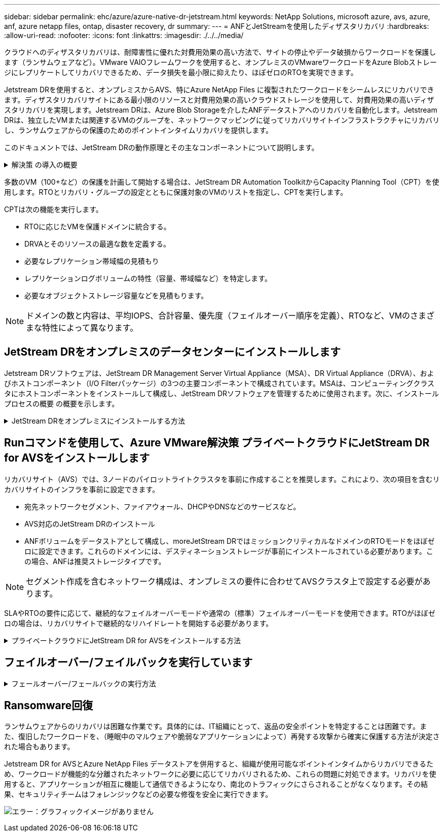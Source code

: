 ---
sidebar: sidebar 
permalink: ehc/azure/azure-native-dr-jetstream.html 
keywords: NetApp Solutions, microsoft azure, avs, azure, anf, azure netapp files, ontap, disaster recovery, dr 
summary:  
---
= ANFとJetStreamを使用したディザスタリカバリ
:hardbreaks:
:allow-uri-read: 
:nofooter: 
:icons: font
:linkattrs: 
:imagesdir: ./../../media/


[role="lead"]
クラウドへのディザスタリカバリは、耐障害性に優れた対費用効果の高い方法で、サイトの停止やデータ破損からワークロードを保護します（ランサムウェアなど）。VMware VAIOフレームワークを使用すると、オンプレミスのVMwareワークロードをAzure Blobストレージにレプリケートしてリカバリできるため、データ損失を最小限に抑えたり、ほぼゼロのRTOを実現できます。

Jetstream DRを使用すると、オンプレミスからAVS、特にAzure NetApp Files に複製されたワークロードをシームレスにリカバリできます。ディザスタリカバリサイトにある最小限のリソースと対費用効果の高いクラウドストレージを使用して、対費用効果の高いディザスタリカバリを実現します。Jetstream DRは、Azure Blob Storageを介したANFデータストアへのリカバリを自動化します。Jetstream DRは、独立したVMまたは関連するVMのグループを、ネットワークマッピングに従ってリカバリサイトインフラストラクチャにリカバリし、ランサムウェアからの保護のためのポイントインタイムリカバリを提供します。

このドキュメントでは、JetStream DRの動作原理とその主なコンポーネントについて説明します。

.解決策 の導入の概要
[%collapsible]
====
. JetStream DRソフトウェアをオンプレミスのデータセンターにインストールします。
+
.. JetStream DRソフトウェアバンドルをAzure Marketplace（ZIP）からダウンロードし、JetStream DR MSA（OVA）を指定のクラスタに導入します。
.. I/Oフィルタパッケージを使用してクラスタを設定します(JetStream VIBをインストールします)。
.. DR AVSクラスタと同じリージョンでAzure Blob（Azureストレージアカウント）をプロビジョニング
.. DRVAアプライアンスを導入し、レプリケーションログボリューム（既存のデータストアまたは共有iSCSIストレージからVMDK）を割り当てます。
.. 保護されたドメイン（関連するVMのグループ）を作成し、DRVAとAzure Blob Storage / ANFを割り当てます。
.. 保護を開始します。


. JetStream DRソフトウェアをAzure VMware解決策 プライベートクラウドにインストールします。
+
.. Runコマンドを使用して、JetStream DRをインストールおよび設定します。
.. [Scan Domains]オプションを使用して、同じAzure BLOBコンテナを追加し、ドメインを検出します。
.. 必要なDRVAアプライアンスを導入します。
.. 使用可能なvSANまたはANFデータストアを使用してレプリケーションログボリュームを作成します。
.. 保護されたドメインをインポートし、VMの配置にANFデータストアを使用するようにRocVA（リカバリVA）を設定します。
.. 適切なフェイルオーバーオプションを選択し、ほぼゼロのRTOドメインまたはVMに対して継続的なリハイドレートを開始します。


. 災害発生時に、指定したAVS DRサイトでAzure NetApp Files データストアへのフェイルオーバーをトリガーします。
. 保護対象サイトのリカバリ後、保護対象サイトへのフェイルバックを起動します。開始する前に、前提条件が満たされていることを確認してください https://["リンク"^] また、JetStream Softwareが提供するBandwidth Testing Tool（BWT）を実行して、JetStream DRソフトウェアで使用した場合にAzure BLOBストレージとそのレプリケーション帯域幅のパフォーマンスを評価します。接続を含む前提条件が整ったら、からJetStream DR for AVSをセットアップして登録します https://["Azure Marketplace で入手できます"^]。ソフトウェアバンドルをダウンロードしたら、上記のインストールプロセスに進みます。


====
多数のVM（100+など）の保護を計画して開始する場合は、JetStream DR Automation ToolkitからCapacity Planning Tool（CPT）を使用します。RTOとリカバリ・グループの設定とともに保護対象のVMのリストを指定し、CPTを実行します。

CPTは次の機能を実行します。

* RTOに応じたVMを保護ドメインに統合する。
* DRVAとそのリソースの最適な数を定義する。
* 必要なレプリケーション帯域幅の見積もり
* レプリケーションログボリュームの特性（容量、帯域幅など）を特定します。
* 必要なオブジェクトストレージ容量などを見積もります。



NOTE: ドメインの数と内容は、平均IOPS、合計容量、優先度（フェイルオーバー順序を定義）、RTOなど、VMのさまざまな特性によって異なります。



== JetStream DRをオンプレミスのデータセンターにインストールします

Jetstream DRソフトウェアは、JetStream DR Management Server Virtual Appliance（MSA）、DR Virtual Appliance（DRVA）、およびホストコンポーネント（I/O Filterパッケージ）の3つの主要コンポーネントで構成されています。MSAは、コンピューティングクラスタにホストコンポーネントをインストールして構成し、JetStream DRソフトウェアを管理するために使用されます。次に、インストールプロセスの概要 の概要を示します。

.JetStream DRをオンプレミスにインストールする方法
[%collapsible]
====
. 前提条件を確認する。
. キャパシティプランニングツールを実行して、リソースと構成に関する推奨事項を確認します（オプションですが、コンセプトの実証の試用には推奨されます）。
. JetStream DR MSAを指定されたクラスタ内のvSphereホストに展開します。
. ブラウザでDNS名を使用してMSAを起動します。
. vCenterサーバをMSAに登録します。インストールを実行するには、次の手順を実行します。
. JetStream DR MSAが導入され、vCenter Serverが登録されたら、vSphere Web Clientを使用してJetStream DRプラグインにアクセスします。これを行うには、[データセンター]>[設定]>[JetStream DR]に移動します。
+
image:vmware-dr-image8.png["エラー：グラフィックイメージがありません"]

. JetStream DRインタフェースから、適切なクラスタを選択します。
+
image:vmware-dr-image9.png["エラー：グラフィックイメージがありません"]

. I/Oフィルタパッケージを使用してクラスタを設定します。
+
image:vmware-dr-image10.png["エラー：グラフィックイメージがありません"]

. リカバリサイトにAzure Blob Storageを追加します。
. アプライアンスタブからDR仮想アプライアンス（DRVA）を導入します。



NOTE: DRFAはCPTによって自動的に作成できますが、POCトライアルの場合は、DRサイクルを手動で設定して実行することをお勧めします（Start protection > failover > failback）。

JetStream DRVAは、データ複製プロセスの主要な機能を容易にする仮想アプライアンスです。保護されたクラスタには少なくとも1つのDRVAが含まれている必要があります。通常は、ホストごとに1つのDRVAが構成されます。各DRVAは、複数の保護ドメインを管理できます。

image:vmware-dr-image11.png["エラー：グラフィックイメージがありません"]

この例では、4台のDRVAが80台の仮想マシン用に作成されています。

. 使用可能なデータストアまたは独立した共有iSCSIストレージプールからVMDKを使用して、各DRVAのレプリケーションログボリュームを作成します。
. Protected Domainsタブで、Azure Blob Storageサイト、DRVAインスタンス、およびレプリケーションログに関する情報を使用して、必要な数の保護ドメインを作成します。保護ドメインは、クラスタ内の特定のVMまたはVMのセットを定義します。これらのVMは一緒に保護され、フェイルオーバー/フェイルバック処理の優先順位が割り当てられます。
+
image:vmware-dr-image12.png["エラー：グラフィックイメージがありません"]

. 保護するVMを選択し、保護ドメインのVM保護を開始します。これにより、指定したBlob Storeへのデータレプリケーションが開始されます。



NOTE: 保護ドメイン内のすべてのVMに同じ保護モードが使用されていることを確認します。


NOTE: ライトバック（VMDK）モードを使用すると、パフォーマンスが向上します。

image:vmware-dr-image13.png["エラー：グラフィックイメージがありません"]

レプリケーションログボリュームがハイパフォーマンスストレージに配置されていることを確認します。


NOTE: フェイルオーバー実行ブックは、VM（回復グループ）のグループ化、起動順序の設定、およびCPU /メモリの設定とIP設定の変更を行うように構成できます。

====


== Runコマンドを使用して、Azure VMware解決策 プライベートクラウドにJetStream DR for AVSをインストールします

リカバリサイト（AVS）では、3ノードのパイロットライトクラスタを事前に作成することを推奨します。これにより、次の項目を含むリカバリサイトのインフラを事前に設定できます。

* 宛先ネットワークセグメント、ファイアウォール、DHCPやDNSなどのサービスなど。
* AVS対応のJetStream DRのインストール
* ANFボリュームをデータストアとして構成し、moreJetStream DRではミッションクリティカルなドメインのRTOモードをほぼゼロに設定できます。これらのドメインには、デスティネーションストレージが事前にインストールされている必要があります。この場合、ANFは推奨ストレージタイプです。



NOTE: セグメント作成を含むネットワーク構成は、オンプレミスの要件に合わせてAVSクラスタ上で設定する必要があります。

SLAやRTOの要件に応じて、継続的なフェイルオーバーモードや通常の（標準）フェイルオーバーモードを使用できます。RTOがほぼゼロの場合は、リカバリサイトで継続的なリハイドレートを開始する必要があります。

.プライベートクラウドにJetStream DR for AVSをインストールする方法
[%collapsible]
====
Azure VMware解決策 プライベートクラウドにJetStream DR for AVSをインストールするには、次の手順を実行します。

. AzureポータルからAzure VMware解決策 に移動し、プライベートクラウドを選択して、実行コマンド>パッケージ> JSDR.Configurationを選択します。
+

NOTE: Azure VMware解決策 のデフォルトCloudAdminユーザには、AVS対応のJetStream DRをインストールするための十分な権限がありません。Azure VMware解決策 では、JetStream DR用のAzure VMware解決策 実行コマンドを呼び出すことで、JetStream DRを簡単かつ自動でインストールできます。

+
次のスクリーンショットは、DHCPベースのIPアドレスを使用したインストール方法を示しています。

+
image:vmware-dr-image14.png["エラー：グラフィックイメージがありません"]

. JetStream DR for AVSのインストールが完了したら、ブラウザをリフレッシュします。JetStream DR UIにアクセスするには、SDDC Datacenter > Configure > JetStream DRに移動します。
+
image:vmware-dr-image15.png["エラー：グラフィックイメージがありません"]

. JetStream DRインターフェイスから、オンプレミスクラスタをストレージサイトとして保護するために使用したAzure Blob Storageアカウントを追加し、Scan Domainsオプションを実行します。
+
image:vmware-dr-image16.png["エラー：グラフィックイメージがありません"]

. 保護ドメインをインポートしたら、DRVAアプライアンスを展開します。この例では、JetStream DR UIを使用して、リカバリサイトから継続的なリハイドレートを手動で開始します。
+

NOTE: これらの手順は、CPT作成計画を使用して自動化することもできます。

. 使用可能なvSANまたはANFデータストアを使用してレプリケーションログボリュームを作成します。
. 保護ドメインをインポートし、VMの配置にANFデータストアを使用するようにリカバリVAを設定します。
+
image:vmware-dr-image17.png["エラー：グラフィックイメージがありません"]

+

NOTE: 選択したセグメントでDHCPが有効になっていて、十分なIPが使用可能であることを確認します。ダイナミックIPは、ドメインのリカバリ中に一時的に使用されます。リカバリVM（連続リハイドレートを含む）ごとに、個別のダイナミックIPが必要です。リカバリの完了後、IPは解放され、再利用できます。

. 適切なフェイルオーバーオプション（継続的フェイルオーバーまたはフェイルオーバー）を選択します。この例では、連続リハイドレート（連続フェールオーバー）が選択されています。
+
image:vmware-dr-image18.png["エラー：グラフィックイメージがありません"]



====


== フェイルオーバー/フェイルバックを実行しています

.フェールオーバー/フェールバックの実行方法
[%collapsible]
====
. オンプレミス環境の保護対象クラスタで障害が発生した場合（部分的または完全な障害）、フェイルオーバーをトリガーします。
+

NOTE: CPTを使用すると、フェイルオーバープランを実行して、Azure Blob StorageからAVSクラスタリカバリサイトにVMをリカバリできます。

+

NOTE: 保護対象のVMがAVSで起動されると、フェイルオーバー後（継続的または標準的なリハイドレート）、保護は自動的に再開され、JetStream DRは、Azure Blob Storage内の適切なコンテナまたは元のコンテナにデータをレプリケートし続けます。

+
image:vmware-dr-image19.png["エラー：グラフィックイメージがありません"]

+
image:vmware-dr-image20.png["エラー：グラフィックイメージがありません"]

+
タスクバーにフェイルオーバーアクティビティの進行状況が表示されます。

. タスクが完了すると、リカバリされたVMとビジネスに通常どおりアクセスできます。
+
image:vmware-dr-image21.png["エラー：グラフィックイメージがありません"]

+
プライマリサイトが起動して再び実行されるようになったら、フェイルバックを実行できます。VM保護が再開され、データの整合性を確認する必要があります。

. オンプレミス環境をリストア災害のタイプによっては、保護対象クラスタの構成をリストアまたは検証しなければならない場合があります。必要に応じて、JetStream DRソフトウェアを再インストールする必要があります。
+

NOTE: 注：Automation Toolkitで提供されている「recovery_utility_prepare_failback」スクリプトを使用すると、古いVMやドメイン情報などの元の保護サイトをクリーンアップできます。

. リストアされたオンプレミス環境にアクセスし、Jetstream DR UIに移動して、適切な保護ドメインを選択します。保護サイトがフェイルバックできる状態になったら、UIで[Failback]オプションを選択します。
+
image:vmware-dr-image22.png["エラー：グラフィックイメージがありません"]




NOTE: CPTで生成されたフェイルバックプランを使用して、VMとそのデータをオブジェクトストアから元のVMware環境に戻すこともできます。


NOTE: リカバリサイトのVMを一時停止して保護対象サイトで再起動したあとの最大遅延時間を指定します。この時間には、フェイルオーバーVMを停止したあとのレプリケーションの完了、リカバリサイトのクリーンアップにかかる時間、保護サイトでVMを再作成する時間などが含まれます。ネットアップの推奨値は10分です。

フェイルバックプロセスを完了し、VM保護およびデータの整合性が再開されたことを確認する。

====


== Ransomware回復

ランサムウェアからのリカバリは困難な作業です。具体的には、IT組織にとって、返品の安全ポイントを特定することは困難です。また、復旧したワークロードを、（睡眠中のマルウェアや脆弱なアプリケーションによって）再発する攻撃から確実に保護する方法が決定された場合もあります。

Jetstream DR for AVSとAzure NetApp Files データストアを併用すると、組織が使用可能なポイントインタイムからリカバリできるため、ワークロードが機能的な分離されたネットワークに必要に応じてリカバリされるため、これらの問題に対処できます。リカバリを使用すると、アプリケーションが相互に機能して通信できるようになり、南北のトラフィックにさらされることがなくなります。その結果、セキュリティチームはフォレンジックなどの必要な修復を安全に実行できます。

image:vmware-dr-image23.png["エラー：グラフィックイメージがありません"]
